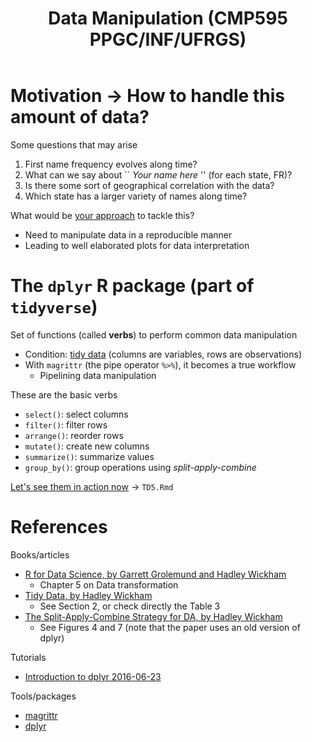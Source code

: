 # -*- mode: org -*-
# -*- coding: utf-8 -*-
#+startup: beamer
#+STARTUP: overview
#+STARTUP: indent
#+TAGS: noexport(n)

#+TITLE: Data Manipulation \linebreak (CMP595 PPGC/INF/UFRGS)

#+LaTeX_CLASS: beamer
#+LaTeX_CLASS_OPTIONS: [11pt,xcolor=dvipsnames]
#+OPTIONS:   H:1 num:t toc:nil \n:nil @:t ::t |:t ^:t -:t f:t *:t <:t
#+LATEX_HEADER: \input{org-babel.tex}

#+BEGIN_EXPORT LaTeX  
{\setbeamertemplate{footline}{} 

\author{Lucas Mello Schnorr, Jean-Marc Vincent}

\date{INF/UFRGS \newline Porto Alegre, Brazil -- October 20th, 2017}

\titlegraphic{
    \includegraphics[scale=1.4]{./logo/ufrgs2.png}
    \hspace{1cm}
    \includegraphics[scale=1]{./logo/licia-small.png}
    \hspace{1cm}
    \includegraphics[scale=0.3]{./logo/uga.png}
}
\maketitle
}
#+END_EXPORT

* Motivation                                                       :noexport:
/Institut national de la statistique et des études économiques/
- First names given to newborns along years (/par départements français/)
- [[https://www.insee.fr/fr/statistiques/fichier/2540004/dpt2015_txt.zip][Link to =dpt2015_txt.zip=]] (12.24Mb, zipped -- 85Mb pure text)
  - It has 3405311 rows (and one header line), 5 variables

\vfill

\bgroup
\scriptsize
#+begin_src R :results output silent :session :exports none
library(readr);
df <- read_tsv (file = "/tmp/dpt2015.txt",
                locale = locale(encoding = "ISO-8859-1"));
#+end_src

#+begin_src R :results output latex :session :exports both
library(xtable);
df %>% sample_n(6) %>% as.data.frame() %>% xtable(.);
#+end_src
\egroup

#+RESULTS:
#+BEGIN_EXPORT latex
% latex table generated in R 3.3.2 by xtable 1.8-2 package
% Tue Feb 28 09:23:07 2017
\begin{table}[ht]
\centering
\begin{tabular}{rrlllr}
  \hline
 & sexe & preusuel & annais & dpt & nombre \\ 
  \hline
1 &   2 & MATHILDA & 2009 & 33 & 5.00 \\ 
  2 &   2 & ROSE-MARIE & 1964 & 41 & 3.00 \\ 
  3 &   1 & EDOUARD & 1919 & 97 & 38.00 \\ 
  4 &   1 & DIMITRI & 1981 & 02 & 13.00 \\ 
  5 &   2 & LINOA & 2013 & 59 & 4.00 \\ 
  6 &   1 & SÉBASTIEN & 1953 & 97 & 16.00 \\ 
   \hline
\end{tabular}
\end{table}
#+END_EXPORT
* Motivation \to How to handle this amount of data?
Some questions that may arise
1. First name frequency evolves along time?
2. What can we say about `` /Your name here/ '' (for each state, FR)?
3. Is there some sort of geographical correlation with the data?
4. Which state has a larger variety of names along time?

#+Latex: \vfill\pause

What would be _your approach_ to tackle this?
- Need to manipulate data in a reproducible manner
- Leading to well elaborated plots for data interpretation

* The =dplyr= R package (part of =tidyverse=)

Set of functions (called *verbs*) to perform common data manipulation
- Condition: _tidy data_ (columns are variables, rows are observations)
- With =magrittr= (the pipe operator =%>%=), it becomes a true workflow 
  - Pipelining data manipulation


#+Latex: \vfill\pause

These are the basic verbs
- =select()=: select columns
- =filter()=: filter rows
- =arrange()=: reorder rows
- =mutate()=: create new columns
- =summarize()=: summarize values
- =group_by()=: group operations using /split-apply-combine/
_[[https://github.com/schnorr/proglit/blob/master/TD5/TD5.Rmd][Let's see them in action now]]_ \to =TD5.Rmd=

# - La frequence de prénons évolue au cours du temps?
# - Qu'est qu'on peut dire sur "Jean-Marc" au cours du temps?
#   - Par departement? Par la FR entière?
#   - Est-ce qu'il y a de departement qui sont different des autres?
#   - La periode: petite, grande?
# - Est-ce qu'il y a un aspect spatialle dans le donnée?
#   - Avec le plan de la FR
# - Croisement de base de données differentes pour expliquer
#  - donnes les outils

# - Dplyr motivation
#  - filtre, agregé, faire des operations (moyenne, min, max)
#  - traitement sur le fichier des données
* References
Books/articles
- [[http://r4ds.had.co.nz/][R for Data Science, by Garrett Grolemund and Hadley Wickham]]
  - Chapter 5 on Data transformation
- [[http://vita.had.co.nz/papers/tidy-data.pdf][Tidy Data, by Hadley Wickham]]
  - See Section 2, or check directly the Table 3
- [[https://www.jstatsoft.org/article/view/v040i01/v40i01.pdf][The Split-Apply-Combine Strategy for DA, by Hadley Wickham]]
  - See Figures 4 and 7 (note that the paper uses an old version of dplyr)

#+Latex: \vfill

Tutorials
- [[https://cran.rstudio.com/web/packages/dplyr/vignettes/introduction.html][Introduction to dplyr 2016-06-23]]

#+Latex: \vfill

Tools/packages
- [[https://cran.r-project.org/web/packages/magrittr/vignettes/magrittr.html][magrittr]]
- [[https://github.com/hadley/dplyr][dplyr]]

* Emacs Setup                                                      :noexport:
  This document has local variables in its postembule, which should
  allow org-mode to work seamlessly without any setup. If you're
  uncomfortable using such variables, you can safely ignore them at
  startup. Exporting may require that you copy them in your .emacs.

# Local Variables:
# eval:    (require 'org-install)
# eval:    (org-babel-do-load-languages 'org-babel-load-languages '( (sh . t) (R . t) (perl . t) (ditaa . t) ))
# eval:    (setq org-confirm-babel-evaluate nil)
# eval:    (setq org-alphabetical-lists t)
# eval:    (setq org-src-fontify-natively t)
# eval:    (add-hook 'org-babel-after-execute-hook 'org-display-inline-images) 
# eval:    (add-hook 'org-mode-hook 'org-display-inline-images)
# eval:    (add-hook 'org-mode-hook 'org-babel-result-hide-all)
# eval:   (setq org-babel-default-header-args:R '((:session . "org-R")))
# eval:   (setq org-export-babel-evaluate nil)
# eval:   (setq ispell-local-dictionary "american")
# eval:   (eval (flyspell-mode t))
# eval:   (setq org-latex-title-command "")
# eval:    (setq org-latex-listings 'minted)
# eval:    (setq org-latex-minted-options '(("style" "tango") ("numbers" "none") ("numbersep" "5pt")))
# End:
